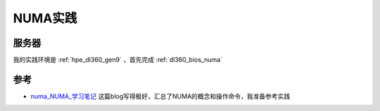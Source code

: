 .. _numa_in_action:

==================
NUMA实践
==================


.. figure:: ../../../_static/kernel/memory/numa/cpu_numa.png
   :scale: 50

服务器
========

我的实践环境是 :ref:`hpe_dl360_gen9` ，首先完成 :ref:`dl360_bios_numa`
   

参考
=======

- `numa_NUMA_学习笔记 <https://blog.csdn.net/yk_wing4/article/details/87474172>`_ 这篇blog写得极好，汇总了NUMA的概念和操作命令，我准备参考实践
